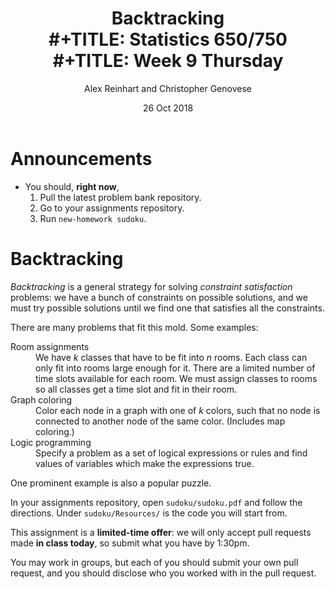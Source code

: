 #+TITLE: Backtracking \\
#+TITLE: Statistics 650/750 \\
#+TITLE: Week 9 Thursday
#+DATE: 26 Oct 2018
#+AUTHOR: Alex Reinhart and Christopher Genovese

* Announcements

  - You should, *right now*,
    1. Pull the latest problem bank repository.
    2. Go to your assignments repository.
    3. Run =new-homework sudoku=.

* Backtracking

  /Backtracking/ is a general strategy for solving /constraint satisfaction/
  problems: we have a bunch of constraints on possible solutions, and we must
  try possible solutions until we find one that satisfies all the constraints.

  There are many problems that fit this mold. Some examples:

  - Room assignments :: We have /k/ classes that have to be fit into /n/ rooms.
       Each class can only fit into rooms large enough for it. There are a
       limited number of time slots available for each room. We must assign
       classes to rooms so all classes get a time slot and fit in their room.
  - Graph coloring :: Color each node in a graph with one of /k/ colors, such that
       no node is connected to another node of the same color. (Includes map
       coloring.)
  - Logic programming :: Specify a problem as a set of logical expressions or
       rules and find values of variables which make the expressions true.

  One prominent example is also a popular puzzle.

  In your assignments repository, open =sudoku/sudoku.pdf= and follow the
  directions. Under =sudoku/Resources/= is the code you will start from.

  This assignment is a *limited-time offer*: we will only accept pull requests
  made *in class today*, so submit what you have by 1:30pm.

  You may work in groups, but each of you should submit your own pull request,
  and you should disclose who you worked with in the pull request.
